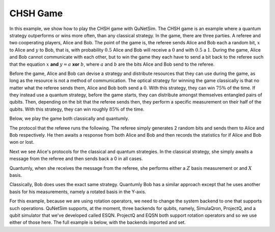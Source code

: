 CHSH Game
---------

In this example, we show how to play the CHSH game with QuNetSim. The CHSH game is an example where
a quantum strategy outperforms or wins more often, than any classical strategy. In the game, there are three parties.
A referee and two cooperating players, Alice and Bob. The point of the game is, the referee sends Alice and Bob each
a random bit, :math:`x` to Alice and :math:`y` to Bob, that is, with probability :math:`0.5` Alice and Bob will receive a :math:`0` and with :math:`0.5` a :math:`1`.
During the game, Alice and Bob cannot communicate with each other, but to win the game they each have to send a bit back to
the referee such that the equation :math:`x` **and**  :math:`y = a` **xor**  :math:`b`, where :math:`a` and :math:`b` are the bits Alice and Bob send to the referee.

Before the game, Alice and Bob can devise a strategy and distribute resources that they can use during the game, as long as the resource is not a method of communication. The optical strategy for winning the game classically is that no matter
what the referee sends them, Alice and Bob both send a :math:`0`. With this strategy, they can win :math:`75\%` of the time. If they instead use a quantum strategy, before the game starts, they can distribute amongst themselves entangled pairs
of qubits. Then, depending on the bit that the referee sends then, they perform  a specific measurement on their half of the
qubits. With this strategy, they can win roughly :math:`85\%` of the time.

Below, we play the game both classically and quantumly.

The protocol that the referee runs the following. The referee simply generates 2 random bits and sends them
to Alice and Bob respectively. He then awaits a response from both Alice and Bob and then records the statistics
for if Alice and Bob won or lost.

..  code-block:: python
    :linenos:

    def referee(ref, alice_id, bob_id):
        """
        Referee protocol for CHSH game.
        Args:
            ref (Host): Referee host object
            alice_id (str): Alice's host ID
            bob_id (str): Bob's host ID

        """

        wins = 0
        for i in range(PLAYS):
            x = random.choice([0, 1])
            ref.send_classical(alice_id, str(x))
            y = random.choice([0, 1])
            ref.send_classical(bob_id, str(y))

            alice_response = ref.get_classical(alice_id, seq_num=i, wait=5)
            bob_response = ref.get_classical(bob_id, seq_num=i, wait=5)

            a = int(alice_response.content)
            b = int(bob_response.content)

            print('X, Y, A, B --- %d, %d, %d, %d' % (x, y, a, b))
            if x & y == a ^ b:
                print('Winners!')
                wins += 1
            else:
                print('Losers!')

        print("Win ratio: " + "{0:.2%}".format(1. * wins / PLAYS))



Next we see Alice's protocols for the classical and quantum strategies. In the classical strategy, she simply awaits
a message from the referee and then sends back a 0 in all cases.

Quantumly, when she receives the message from the referee, she performs either a :math:`Z` basis measurement or
and :math:`X` basis.


..  code-block:: python
    :linenos:

     def alice_classical(alice_host, referee_id):
        """
        Alice's classical protocol for the CHSH game.

        Args:
            alice_host (Host): Alice's Host object
            referee_id (str): Referee's Host ID
        """
        for i in range(PLAYS):
            _ = alice_host.get_classical(referee_id, seq_num=i, wait=5)
            alice_host.send_classical(referee_id, "0")


    def alice_quantum(alice_host, referee_id, bob_id):
        """
        Alice's quantum protocol for the CHSH game.

        Args:
            alice_host (Host): Alice's Host object
            referee_id (str): Referee's Host ID
            bob_id (str): Bob's Host ID (only for accessing shared EPR pairs)
        """
        for i in range(PLAYS):
            referee_message = alice_host.get_classical(referee_id, seq_num=i, wait=5)
            x = int(referee_message.content)
            epr = alice_host.get_epr(bob_id)

            if x == 0:
                res = epr.measure()
                alice_host.send_classical(referee_id, str(res))
            else:
                epr.H()
                res = epr.measure()
                alice_host.send_classical(referee_id, str(res))


Classically, Bob does uses the exact same strategy. Quantumly Bob has a similar approach except that he uses another basis for his measurements, namely a rotated basis in the Y-axis.

..  code-block:: python
    :linenos:


    def bob_classical(bob_host, referee_id):
        """
        Bob's classical protocol for the CHSH game.

        Args:
            bob_host (Host): Bob's Host object
            referee_id (str): Referee's Host ID
        """
        for i in range(PLAYS):
            _ = bob_host.get_classical(referee_id, seq_num=i, wait=5)
            bob_host.send_classical(referee_id, "0")


    def bob_quantum(bob_host, referee_id, alice_id):
        """
        Bob's quantum protocol for the CHSH game.

        Args:
            bob_host (Host): Bob's Host object
            referee_id (str): Referee's Host ID
            alice_id (str): Alice's Host ID (only for accessing shared EPR pairs)
        """

        for i in range(PLAYS):
            referee_message = bob_host.get_classical(referee_id, seq_num=i, wait=5)

            y = int(referee_message.content)
            epr = bob_host.get_epr(alice_id)

            if y == 0:
                epr.ry(-2.0 * math.pi / 8.0)
                res = epr.measure()
                bob_host.send_classical(referee_id, str(res))
            else:
                epr.ry(2.0 * math.pi / 8.0)
                res = epr.measure()
                bob_host.send_classical(referee_id, str(res))


For this example, because we are using rotation operators, we need to change the system backend to one that supports
such operations. QuNetSim supports, at the moment, three backends for qubits, namely, SimulaQron, ProjectQ, and a
qubit simulator that we've developed called ESQN. ProjectQ and EQSN both support rotation operators and so we use either
of those here. The full example is below, with the backends imported and set.

..  code-block:: python
    :linenos:

    import math
    import random
    from qunetsim.components import Host
    from qunetsim.components import Network
    from qunetsim.objects import Logger

    # Disable QuNetSim logging
    Logger.DISABLED = True

    # Number of times to play the game.
    PLAYS = 20

    # Classical or Quantum strategy for the game
    # strategy = 'CLASSICAL'
    strategy = 'QUANTUM'


    def alice_classical(alice_host, referee_id):
        """
        Alice's classical protocol for the CHSH game.

        Args:
            alice_host (Host): Alice's Host object
            referee_id (str): Referee's Host ID
        """
        for i in range(PLAYS):
            _ = alice_host.get_classical(referee_id, seq_num=i, wait=5)
            alice_host.send_classical(referee_id, "0")


    def alice_quantum(alice_host, referee_id, bob_id):
        """
        Alice's quantum protocol for the CHSH game.

        Args:
            alice_host (Host): Alice's Host object
            referee_id (str): Referee's Host ID
            bob_id (str): Bob's Host ID (only for accessing shared EPR pairs)
        """
        for i in range(PLAYS):
            referee_message = alice_host.get_classical(referee_id, seq_num=i, wait=5)
            x = int(referee_message.content)
            epr = alice_host.get_epr(bob_id)

            if x == 0:
                res = epr.measure()
                alice_host.send_classical(referee_id, str(res))
            else:
                epr.H()
                res = epr.measure()
                alice_host.send_classical(referee_id, str(res))


    def bob_classical(bob_host, referee_id):
        """
        Bob's classical protocol for the CHSH game.

        Args:
            bob_host (Host): Bob's Host object
            referee_id (str): Referee's Host ID
        """
        for i in range(PLAYS):
            _ = bob_host.get_classical(referee_id, seq_num=i, wait=5)
            bob_host.send_classical(referee_id, "0")


    def bob_quantum(bob_host, referee_id, alice_id):
        """
           Bob's quantum protocol for the CHSH game.

           Args:
               bob_host (Host): Bob's Host object
               referee_id (str): Referee's Host ID
               alice_id (str): Alice's Host ID (only for accessing shared EPR pairs)
        """
        for i in range(PLAYS):
            referee_message = bob_host.get_classical(referee_id, seq_num=i, wait=5)

            y = int(referee_message.content)
            epr = bob_host.get_epr(alice_id)

            if y == 0:
                epr.ry(-2.0 * math.pi / 8.0)
                res = epr.measure()
                bob_host.send_classical(referee_id, str(res))
            else:
                epr.ry(2.0 * math.pi / 8.0)
                res = epr.measure()
                bob_host.send_classical(referee_id, str(res))


    def referee(ref, alice_id, bob_id):
        """
        Referee protocol for CHSH game.
        Args:
            ref (Host): Referee host object
            alice_id (str): Alice's host ID
            bob_id (str): Bob's host ID
        """

        wins = 0
        for i in range(PLAYS):
            x = random.choice([0, 1])
            ref.send_classical(alice_id, str(x))
            y = random.choice([0, 1])
            ref.send_classical(bob_id, str(y))

            alice_response = ref.get_classical(alice_id, seq_num=i, wait=5)
            bob_response = ref.get_classical(bob_id, seq_num=i, wait=5)

            a = int(alice_response.content)
            b = int(bob_response.content)

            print('X, Y, A, B --- %d, %d, %d, %d' % (x, y, a, b))
            if x & y == a ^ b:
                print('Winners!')
                wins += 1
            else:
                print('Losers!')

        print("Win ratio: %.2f" % (100. * wins / PLAYS))


    def main():
        network = Network.get_instance()
        network.start()

        host_A = Host('A')
        host_A.add_c_connection('C')
        host_A.start()

        host_B = Host('B')
        host_B.add_c_connection('C')
        host_B.start()

        host_C = Host('C')
        host_C.add_c_connection('A')
        host_C.add_c_connection('B')
        host_C.start()

        network.add_host(host_C)

        # For entanglement generation
        host_A.add_connection('B')
        host_B.add_connection('A')

        network.add_host(host_A)
        network.add_host(host_B)

        if strategy == 'QUANTUM':
            print('Generating initial entanglement')
            for i in range(PLAYS):
                host_A.send_epr('B', await_ack=True)
            print('Done generating initial entanglement')

        # Remove the connection from Alice and Bob
        host_A.remove_connection('B')
        host_B.remove_connection('A')
        network.update_host(host_A)
        network.update_host(host_B)

        print('Starting game. Strategy: %s' % strategy)

        # Play the game classically
        if strategy == 'CLASSICAL':
            host_A.run_protocol(alice_classical, (host_C.host_id,))
            host_B.run_protocol(bob_classical, (host_C.host_id,), )

        # Play the game quantumly
        if strategy == 'QUANTUM':
            host_A.run_protocol(alice_quantum, (host_C.host_id, host_B.host_id))
            host_B.run_protocol(bob_quantum, (host_C.host_id, host_A.host_id))

        host_C.run_protocol(referee, (host_A.host_id, host_B.host_id), blocking=True)


    if __name__ == '__main__':
        main()
